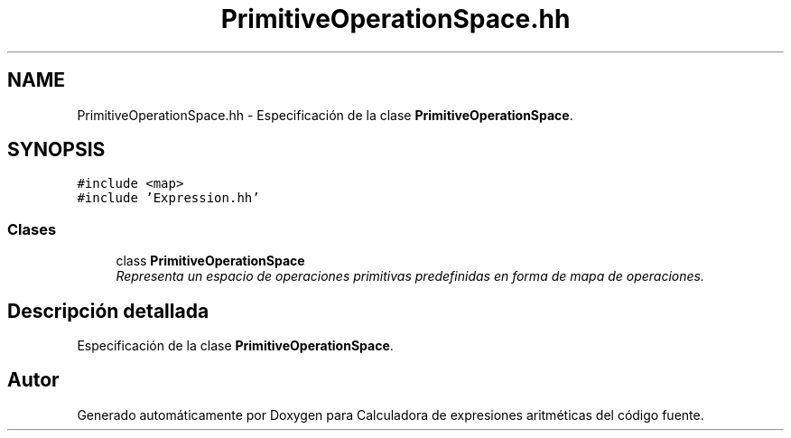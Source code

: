 .TH "PrimitiveOperationSpace.hh" 3 "Miércoles, 7 de Diciembre de 2016" "Version v1.1" "Calculadora de expresiones aritméticas" \" -*- nroff -*-
.ad l
.nh
.SH NAME
PrimitiveOperationSpace.hh \- Especificación de la clase \fBPrimitiveOperationSpace\fP\&.  

.SH SYNOPSIS
.br
.PP
\fC#include <map>\fP
.br
\fC#include 'Expression\&.hh'\fP
.br

.SS "Clases"

.in +1c
.ti -1c
.RI "class \fBPrimitiveOperationSpace\fP"
.br
.RI "\fIRepresenta un espacio de operaciones primitivas predefinidas en forma de mapa de operaciones\&. \fP"
.in -1c
.SH "Descripción detallada"
.PP 
Especificación de la clase \fBPrimitiveOperationSpace\fP\&. 


.SH "Autor"
.PP 
Generado automáticamente por Doxygen para Calculadora de expresiones aritméticas del código fuente\&.
